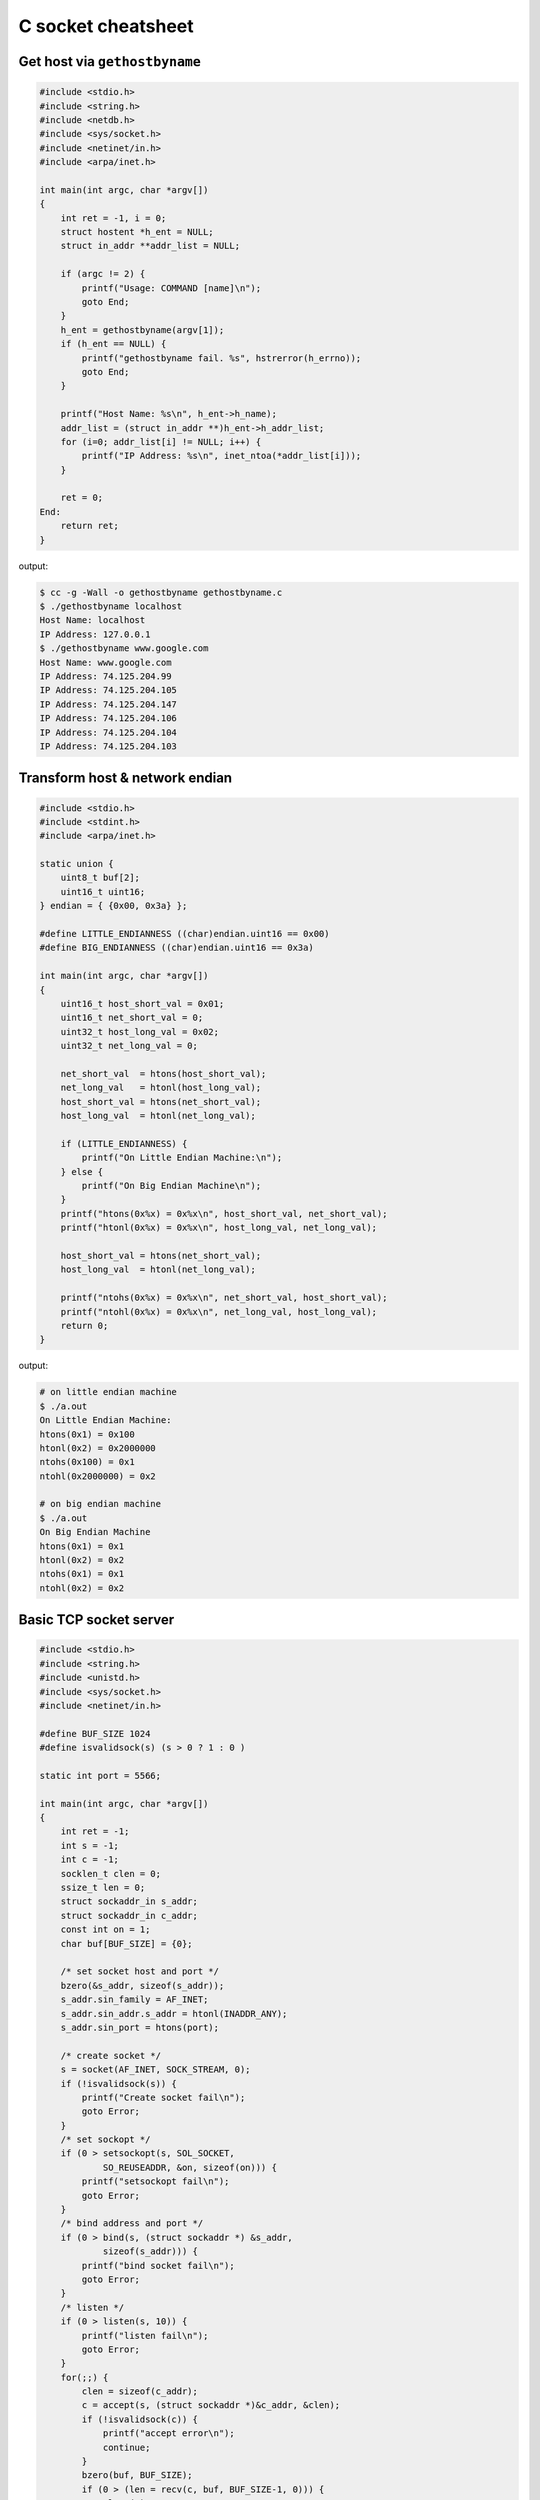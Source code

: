 ===================
C socket cheatsheet
===================

Get host via ``gethostbyname``
--------------------------------

.. code-block:: c

    #include <stdio.h>
    #include <string.h>
    #include <netdb.h>
    #include <sys/socket.h>
    #include <netinet/in.h>
    #include <arpa/inet.h>

    int main(int argc, char *argv[])
    {
        int ret = -1, i = 0;
        struct hostent *h_ent = NULL;
        struct in_addr **addr_list = NULL;

        if (argc != 2) {
            printf("Usage: COMMAND [name]\n");
            goto End;
        }
        h_ent = gethostbyname(argv[1]);
        if (h_ent == NULL) {
            printf("gethostbyname fail. %s", hstrerror(h_errno));
            goto End;
        }

        printf("Host Name: %s\n", h_ent->h_name);
        addr_list = (struct in_addr **)h_ent->h_addr_list;
        for (i=0; addr_list[i] != NULL; i++) {
            printf("IP Address: %s\n", inet_ntoa(*addr_list[i]));
        }

        ret = 0;
    End:
        return ret;
    }

output:

.. code-block:: bash

    $ cc -g -Wall -o gethostbyname gethostbyname.c
    $ ./gethostbyname localhost
    Host Name: localhost
    IP Address: 127.0.0.1
    $ ./gethostbyname www.google.com
    Host Name: www.google.com
    IP Address: 74.125.204.99
    IP Address: 74.125.204.105
    IP Address: 74.125.204.147
    IP Address: 74.125.204.106
    IP Address: 74.125.204.104
    IP Address: 74.125.204.103


Transform host & network endian
--------------------------------

.. code-block:: c

    #include <stdio.h>
    #include <stdint.h>
    #include <arpa/inet.h>

    static union {
        uint8_t buf[2];
        uint16_t uint16;
    } endian = { {0x00, 0x3a} };

    #define LITTLE_ENDIANNESS ((char)endian.uint16 == 0x00)
    #define BIG_ENDIANNESS ((char)endian.uint16 == 0x3a)

    int main(int argc, char *argv[])
    {
        uint16_t host_short_val = 0x01;
        uint16_t net_short_val = 0;
        uint32_t host_long_val = 0x02;
        uint32_t net_long_val = 0;

        net_short_val  = htons(host_short_val);
        net_long_val   = htonl(host_long_val);
        host_short_val = htons(net_short_val);
        host_long_val  = htonl(net_long_val);

        if (LITTLE_ENDIANNESS) {
            printf("On Little Endian Machine:\n");
        } else {
            printf("On Big Endian Machine\n");
        }
        printf("htons(0x%x) = 0x%x\n", host_short_val, net_short_val);
        printf("htonl(0x%x) = 0x%x\n", host_long_val, net_long_val);

        host_short_val = htons(net_short_val);
        host_long_val  = htonl(net_long_val);

        printf("ntohs(0x%x) = 0x%x\n", net_short_val, host_short_val);
        printf("ntohl(0x%x) = 0x%x\n", net_long_val, host_long_val);
        return 0;
    }

output:

.. code-block:: bash

    # on little endian machine
    $ ./a.out
    On Little Endian Machine:
    htons(0x1) = 0x100
    htonl(0x2) = 0x2000000
    ntohs(0x100) = 0x1
    ntohl(0x2000000) = 0x2

    # on big endian machine
    $ ./a.out
    On Big Endian Machine
    htons(0x1) = 0x1
    htonl(0x2) = 0x2
    ntohs(0x1) = 0x1
    ntohl(0x2) = 0x2


Basic TCP socket server
-------------------------

.. code-block:: c

    #include <stdio.h>
    #include <string.h>
    #include <unistd.h>
    #include <sys/socket.h>
    #include <netinet/in.h>

    #define BUF_SIZE 1024
    #define isvalidsock(s) (s > 0 ? 1 : 0 )

    static int port = 5566;

    int main(int argc, char *argv[])
    {
        int ret = -1;
        int s = -1;
        int c = -1;
        socklen_t clen = 0;
        ssize_t len = 0;
        struct sockaddr_in s_addr;
        struct sockaddr_in c_addr;
        const int on = 1;
        char buf[BUF_SIZE] = {0};
        
        /* set socket host and port */
        bzero(&s_addr, sizeof(s_addr));
        s_addr.sin_family = AF_INET;
        s_addr.sin_addr.s_addr = htonl(INADDR_ANY);
        s_addr.sin_port = htons(port);    

        /* create socket */
        s = socket(AF_INET, SOCK_STREAM, 0);
        if (!isvalidsock(s)) {
            printf("Create socket fail\n");
            goto Error;
        }
        /* set sockopt */
        if (0 > setsockopt(s, SOL_SOCKET, 
                SO_REUSEADDR, &on, sizeof(on))) {
            printf("setsockopt fail\n");
            goto Error;
        }
        /* bind address and port */
        if (0 > bind(s, (struct sockaddr *) &s_addr,
                sizeof(s_addr))) {
            printf("bind socket fail\n");
            goto Error;
        }
        /* listen */
        if (0 > listen(s, 10)) {
            printf("listen fail\n");
            goto Error;
        }
        for(;;) {
            clen = sizeof(c_addr);
            c = accept(s, (struct sockaddr *)&c_addr, &clen);    
            if (!isvalidsock(c)) {
                printf("accept error\n");
                continue;
            }
            bzero(buf, BUF_SIZE);
            if (0 > (len = recv(c, buf, BUF_SIZE-1, 0))) {
                close(c);
            }   
            send(c, buf, BUF_SIZE-1, 0);
            close(c); 
        }
        ret = 0
    Error:
        if (s >= 0){
            close(s);
        }
        return ret;
    }

output:

.. code-block:: console

    $ ./a.out &
    [1] 63546
    $ nc localhost 5566
    Hello Socket
    Hello Socket


Basic UDP socket server
------------------------

.. code-block:: c

    #include <stdio.h>
    #include <string.h>
    #include <errno.h>
    #include <sys/socket.h>
    #include <sys/types.h>
    #include <arpa/inet.h>
    #include <netinet/in.h>
    #include <unistd.h>

    #define EXPECT_GE(i, e, ...) \
      if (i < e) {__VA_ARGS__}

    #define EXPECT_SUCCESS(ret, fmt, ...) \
      EXPECT_GE(ret, 0, \
        printf(fmt, ##__VA_ARGS__); goto End;)

    #ifndef BUF_SIZE
    #define BUF_SIZE 1024
    #endif

    int main(int argc, char *argv[])
    {
        int ret = -1;
        int sockfd = -1;
        int port = 5566;
        char buf[BUF_SIZE] = {};
        struct sockaddr_in s_addr = {};
        struct sockaddr_in c_addr = {};
        socklen_t s_len = 0;

        /* create socket */
        sockfd = socket(AF_INET, SOCK_DGRAM, 0);
        EXPECT_SUCCESS(sockfd, "create socket fail. %s\n", strerror(errno));


        /* set socket addr */
        bzero((char *) &s_addr, sizeof(s_addr));
        s_addr.sin_family = AF_INET;
        s_addr.sin_port = htons(port);
        s_addr.sin_addr.s_addr = htonl(INADDR_ANY);
        s_len = sizeof(c_addr);

        /* bind */
        ret = bind(sockfd, (struct sockaddr *)&s_addr, sizeof(s_addr));
        EXPECT_SUCCESS(ret, "bind fail. %s\n", strerror(errno));

        for(;;) {
            bzero(buf, sizeof(buf));
            ret = recvfrom(sockfd, buf, sizeof(buf), 0,
                           (struct sockaddr *)&c_addr, &s_len);
            EXPECT_GE(ret, 0, continue;);

            ret = sendto(sockfd, buf, ret, 0,
                         (struct sockaddr *)&c_addr, s_len);
        }

        ret = 0;
    End:
        if (sockfd >= 0) {
            close(sockfd);
        }
        return ret;
    }

output:

.. code-block:: bash

    $ cc -g -Wall -o udp_server udp_server.c
    $ ./udp_server &
    [1] 90190
    $ nc -u 192.168.55.66 5566
    Hello
    Hello
    UDP
    UDP


Event driven socket via ``select``
----------------------------------

.. code-block:: c

    #include <stdio.h>
    #include <string.h>
    #include <unistd.h>
    #include <sys/types.h>
    #include <sys/socket.h>
    #include <netinet/in.h>
    #include <errno.h>

    #define BUF_SIZE 1024
    #define isvalidsock(s) (s > 0 ? 1 : 0)
    #define PORT 5566

    int socket_init(void)
    {
        struct sockaddr_in s_addr;
        int sfd = -1;
        int ret = -1;
        const int on = 1;

        bzero(&s_addr, sizeof(s_addr));
        s_addr.sin_family = AF_INET;
        s_addr.sin_addr.s_addr = htonl(INADDR_ANY);
        s_addr.sin_port = htons(PORT);

        sfd = socket(AF_INET, SOCK_STREAM, 0);
        if (!isvalidsock(sfd)) {
            printf("create socket error\n");
            goto Error;
        }
        if (0 > setsockopt(
                sfd, SOL_SOCKET, 
                SO_REUSEADDR, &on, sizeof(on))) {
            printf("setsockopt error\n");
            goto Error;
        }
        if (0 > bind(sfd,
                    (struct sockaddr *)&s_addr,
                    sizeof(s_addr))) {
            printf("bind error\n");
            goto Error;
        }
        if (0 > listen(sfd, 10)) {
            printf("listen network error\n"); 
            goto Error;
        } 
        ret = sfd; 
    Error:
        if (ret == -1) {
            if (sfd >=0) {
                close(sfd);
            }
        }
        return ret;
    }

    int main(int argc, char *argv[])
    {
        int ret = -1;
        int sfd = -1;
        int cfd = -1;
        ssize_t len = 0;
        struct sockaddr_in c_addr;
        int i = 0;
        int rlen = 0;
        char buf[BUF_SIZE] = {0};
        socklen_t clen = 0;
        fd_set wait_set;
        fd_set read_set;
       
        if (-1 == (sfd = socket_init())) {
            printf("socket_init error\n");
            goto Error;
        }
        FD_ZERO(&wait_set);
        FD_SET(sfd, &wait_set);
        for (;;) {
            read_set = wait_set;
            if (0 > select(FD_SETSIZE, &read_set,
                           NULL, NULL, NULL)) {
                printf("select get error\n"); 
                goto Error;
            }
            for (i=0; i < FD_SETSIZE; i++) {
                if (!FD_ISSET(i, &read_set)) {
                    continue;
                }
                if (i == sfd) {
                    clen = sizeof(c_addr);
                    cfd = accept(sfd,
                        (struct sockaddr *)&c_addr, &clen);
                    if (!isvalidsock(cfd)) {
                        goto Error; 
                    }
                    FD_SET(cfd, &wait_set);
                } else {
                    bzero(buf, BUF_SIZE);
                    if (0 > (rlen = read(i, buf, BUF_SIZE-1))) {
                        close(i);
                        FD_CLR (i, &wait_set);
                        continue;
                    }
                    if (0 > (rlen = write(i, buf, BUF_SIZE-1))) {
                        close(i);
                        FD_CLR (i, &wait_set);
                        continue;
                    }
                }
            }
        }    
        ret = 0;
    Error:
        if (sfd >= 0) {
            FD_CLR(sfd, &wait_set);
            close(sfd);
        }
        return ret;
    }

output: (bash 1)

.. code-block:: console

    $ ./a.out &
    [1] 64882
    Hello
    Hello

output: (bash 2)

.. code-block:: console

    $ nc localhost 5566
    Socket
    Socket


socket with pthread
---------------------

.. code-block:: c

    #include <stdio.h>
    #include <string.h>
    #include <errno.h>
    #include <sys/socket.h>
    #include <unistd.h>
    #include <netinet/in.h>
    #include <sys/types.h>
    #include <arpa/inet.h>
    #include <pthread.h>

    #define EXPECT_GE(i, e, ...) \
        if (i < e) { __VA_ARGS__; }

    #define EXPECT_SUCCESS(ret, fmt, ...) \
        EXPECT_GE(ret, 0, printf(fmt, ##__VA_ARGS__); goto End)

    #define SOCKET(sockfd, domain, types, proto) \
        do { \
            sockfd = socket(domain, types, proto); \
            EXPECT_SUCCESS(sockfd, "create socket fail. %s", strerror(errno)); \
        } while(0)

    #define SETSOCKOPT(ret, sockfd, level, optname, optval) \
        do { \
            int opt = optval;\
            ret = setsockopt(sockfd, level, optname, &opt, sizeof(opt)); \
            EXPECT_SUCCESS(ret, "setsockopt fail. %s", strerror(errno)); \
        } while(0)

    #define BIND(ret, sockfd, addr, port) \
        do { \
            struct sockaddr_in s_addr = {}; \
            struct sockaddr sa = {}; \
            socklen_t len = 0; \
            ret = getsockname(sockfd, &sa, &len); \
            EXPECT_SUCCESS(ret, "getsockopt fail. %s", strerror(errno)); \
            s_addr.sin_family = sa.sa_family; \
            s_addr.sin_addr.s_addr = inet_addr(addr); \
            s_addr.sin_port = htons(port); \
            ret = bind(sockfd, (struct sockaddr *) &s_addr, sizeof(s_addr)); \
            EXPECT_SUCCESS(ret, "bind fail. %s", strerror(errno)); \
        } while(0)

    #define LISTEN(ret, sockfd, backlog) \
        do { \
            ret = listen(sockfd, backlog); \
            EXPECT_SUCCESS(ret, "listen fail. %s", strerror(errno)); \
        } while(0)


    #ifndef BUF_SIZE
    #define BUF_SIZE 1024
    #endif

    void *handler(void *p_sockfd)
    {
        int ret = -1;
        char buf[BUF_SIZE] = {};
        int c_sockfd = *(int *)p_sockfd;

        for (;;) {
            bzero(buf, sizeof(buf));
            ret = recv(c_sockfd, buf, sizeof(buf) - 1, 0);
            EXPECT_GE(ret, 0, break);
            send(c_sockfd, buf, sizeof(buf) - 1, 0);
        }
        EXPECT_GE(c_sockfd, 0, close(c_sockfd));
        pthread_exit(NULL);
    }

    int main(int argc, char *argv[])
    {
        int ret = -1, sockfd = -1, c_sockfd = -1;
        int port = 9527;
        char addr[] = "127.0.0.1";
        struct sockaddr_in c_addr = {};
        socklen_t clen = 0;
        pthread_t t;

        SOCKET(sockfd, AF_INET, SOCK_STREAM, 0);
        SETSOCKOPT(ret, sockfd, SOL_SOCKET, SO_REUSEADDR, 1);
        BIND(ret, sockfd, addr, port);
        LISTEN(ret, sockfd, 10);

        for(;;) {
            c_sockfd = accept(sockfd, (struct sockaddr *)&c_addr, &clen);
            EXPECT_GE(c_sockfd, 0, continue);
            ret = pthread_create(&t, NULL, handler, (void *)&c_sockfd);
            EXPECT_GE(ret, 0, close(c_sockfd); continue);
        }
    End:
        EXPECT_GE(sockfd, 0, close(sockfd));
        ret = 0;
        return ret;
    }

output:

.. code-block:: bash

    # console 1
    $ cc -g -Wall -c -o test.o test.c
    $ cc test.o -o test
    $ ./test &
    [1] 86601
    $ nc localhost 9527
    Hello
    Hello

    # console 2
    $ nc localhost 9527
    World
    World

